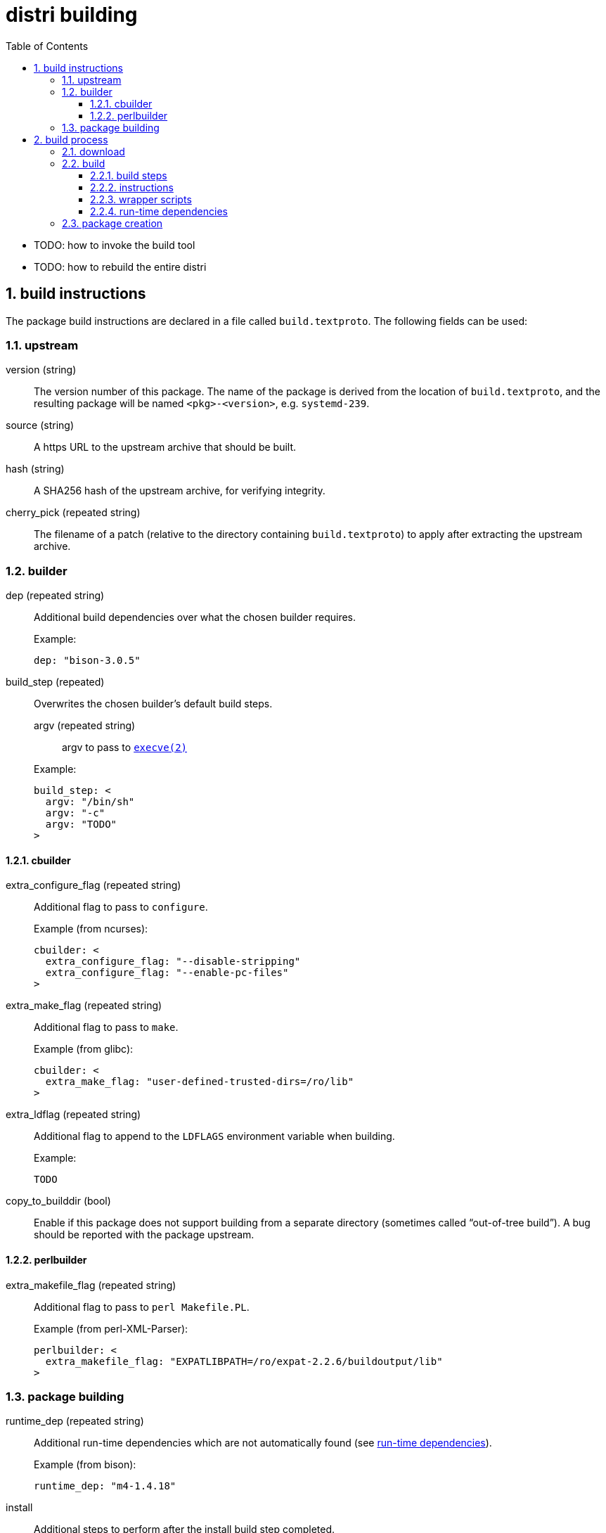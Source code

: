 # distri building
:toc: left
:toclevels: 4
:sectnums:

* TODO: how to invoke the build tool
* TODO: how to rebuild the entire distri

## build instructions

The package build instructions are declared in a file called `build.textproto`. The following fields can be used:

### upstream

version (string)::
The version number of this package. The name of the package is derived from the location of `build.textproto`, and the resulting package will be named `<pkg>-<version>`, e.g. `systemd-239`.
source (string)::
A https URL to the upstream archive that should be built.
hash (string)::
A SHA256 hash of the upstream archive, for verifying integrity.
cherry_pick (repeated string)::
The filename of a patch (relative to the directory containing `build.textproto`) to apply after extracting the upstream archive.

### builder

dep (repeated string)::
Additional build dependencies over what the chosen builder requires.
+
.Example:
--------------------------------------------------------------------------------
dep: "bison-3.0.5"
--------------------------------------------------------------------------------
build_step (repeated)::
Overwrites the chosen builder’s default build steps.
+
--
argv (repeated string):::
argv to pass to https://manpages.debian.org/stretch/manpages-dev/execve.2[`execve(2)`]
--
+
.Example:
--------------------------------------------------------------------------------
build_step: <
  argv: "/bin/sh"
  argv: "-c"
  argv: "TODO"
>
--------------------------------------------------------------------------------

#### cbuilder

extra_configure_flag (repeated string)::
Additional flag to pass to `configure`.
+
.Example (from ncurses):
--------------------------------------------------------------------------------
cbuilder: <
  extra_configure_flag: "--disable-stripping"
  extra_configure_flag: "--enable-pc-files"
>
--------------------------------------------------------------------------------
extra_make_flag (repeated string)::
Additional flag to pass to `make`.
+
.Example (from glibc):
--------------------------------------------------------------------------------
cbuilder: <
  extra_make_flag: "user-defined-trusted-dirs=/ro/lib"
>
--------------------------------------------------------------------------------
extra_ldflag (repeated string)::
Additional flag to append to the `LDFLAGS` environment variable when building.
+
.Example:
--------------------------------------------------------------------------------
TODO
--------------------------------------------------------------------------------
copy_to_builddir (bool)::
Enable if this package does not support building from a separate directory (sometimes called “out-of-tree build”). A bug should be reported with the package upstream.

#### perlbuilder

extra_makefile_flag (repeated string)::
Additional flag to pass to `perl Makefile.PL`.
+
.Example (from perl-XML-Parser):
--------------------------------------------------------------------------------
perlbuilder: <
  extra_makefile_flag: "EXPATLIBPATH=/ro/expat-2.2.6/buildoutput/lib"
>
--------------------------------------------------------------------------------

### package building

runtime_dep (repeated string)::
Additional run-time dependencies which are not automatically found (see <<runtimedeps>>).
+
.Example (from bison):
--------------------------------------------------------------------------------
runtime_dep: "m4-1.4.18"
--------------------------------------------------------------------------------

install::
Additional steps to perform after the install build step completed.
systemd_unit (repeated string):::
Path to a systemd unit file which the build steps don’t install.
+
.Example (from containerd):
--------------------------------------------------------------------------------
install: <
  systemd_unit: "${ZI_SOURCEDIR}/containerd.service"
>
--------------------------------------------------------------------------------
symlink (repeated):::
The nomenclature comes from https://golang.org/pkg/os/#Symlink[Go’s `os.Symlink()`].
+
--
oldname::::
The symbolic link target.
newname::::
The name of the symbolic link to create.
--
+
.Example (from bash):
--------------------------------------------------------------------------------
install: <
  symlink: < oldname: "bash" newname: "bin/sh" >
>
--------------------------------------------------------------------------------

## build process

When running `distri build`, the following directories are involved:

PkgDir::
The current working directory (`$PWD`), containing `build.textproto`, e.g. `$DISTRIROOT/pkgs/systemd`.
SourceDir::
Path of the extracted sources, e.g. `$DISTRIROOT/build/systemd/v239`.
DestDir::
A directory named "tmp" within a temporary directory, e.g. `/tmp/distri-dest-3129384/tmp`. This directory is mounted at `/dest/tmp` in the namespace. TODO: why the tmp indirection?
ChrootDir::
A temporary directory providing the root for the build subprocess, e.g. `/tmp/distri-buildchroot-1938422`.
BuildDir::
A temporary directory created in ChrootDir (TODO). The build steps will be run in this directory.

At a high level, the following steps are performed:

1. The sources are downloaded, verified and extracted.
2. The software is built.
3. The package (SquashFS image and accompanying metadata) is created.

### download

The specified `source` is downloaded to SourceDir/.., provided its SHA256 hash matches `hash`. If the file already exists, no network connectivity is needed for building.

Then, the `source` archive is extracted.

[NOTE]
distri assumes that the source archive contains a directory named like the archive after stripping file extensions. E.g., systemd’s `v239.tar.gz` should contain a directory called `v239`.

### build

The following build environment is created in ChrootDir:

[options="header"]
|===
| Path | Contents
| `/dev/null` | device node
| `/etc/passwd` | minimal passwd file containing the build user
| `/etc/group` | minimal group file containing the build group
| `/usr/src/<pkg>-<version>` | SourceDir (e.g. `$DISTRIROOT/build/systemd/v239`)
| `/dest/tmp` | DestDir (e.g. `/tmp/distri-dest-3129384/tmp`)
| `/lib64` | symlink to `/ro/glibc-2.27/buildoutput/lib`
| `/usr/include` | symlink to `/ro/include`
| `/bin` | symlink to `/ro/bin`
| `/sbin` | symlink to `/ro/bin`
| `/usr/bin` | symlink to `/ro/bin`
| `/ro` | FUSE mount of `$DISTRIROOT/build/distri/pkg`
|===

Then, a subprocess is started in a separate user and mount https://manpages.debian.org/stretch/manpages/namespaces.7[namespace]. That subprocess then:

* sets up logging to `build-<version>.log`
* changes its root to ChrootDir
* changes its working directory to BuildDir
* sets `PATH=/bin`

before performing the following actions:

#### build steps

Builders (e.g. the C builder, or Perl builder) supply the default build steps:

* For C, the default steps amount to `configure`, `make`, `make install`.
* For Perl, the default steps amount to `perl Makefile.PL`, `make`, `make install`.
* etc.

For odd packages which do not adhere to the standard conventions of whichever ecosystem they live in (e.g. `libcap`), the preferred course of action is to convince upstream to change that. In the meantime, custom build steps can be defined in the build instructions, overwriting the builder default build steps.

Each build step is run with the following environment variables:

[options="header"]
|===
| Environment Variable | Contents | Consumer
| `PATH`
a|
[unstyled]
* `/ro/bin`
* `/bin`
| TODO
| `PKG_CONFIG_PATH`
a|
[unstyled]
* `$deps/lib/pkgconfig`
| pkg-config
| `LDFLAGS`
a|
[unstyled]
* `-Wl,-rpath=$deps/lib`
* `-Wl,-dynamic-linker=TODO`
* extra_ldflag
| gcc
| `CPATH`
a|
[unstyled]
* `$deps/include`
* `$deps/include/x86_64-linux-gnu`
| gcc (for libraries without pkg-config)
| `LIBRARY_PATH`
a|
[unstyled]
* `$deps/lib`
* `$deps/lib64`
| gcc (for libraries without pkg-config)
| `LD_LIBRARY_PATH`
a|
[unstyled]
* `$deps/lib`
* `$deps/lib64`
| ld
| `PERL5LIB`
a|
[unstyled]
* `$deps/lib/perl5`
| perl
|===

The `$deps` notation means the following path is appended to the `buildoutput` directory of all build dependencies. E.g., for a package with build dependencies `bison` and `libx11`, `PKG_CONFIG_PATH` is `/ro/bison-3.0.5/buildoutput/lib/pkgconfig:/ro/libx11-1.6.6/buildoutput/lib/pkgconfig`.

TODO: can we remove LD_LIBRARY_PATH? should only be required for libraries which don’t set their rpath correctly

TODO: is PERL5LIB required? if so, also PYTHON etc.?

#### instructions

The install build instruction (if any) is processed, copying systemd unit files and creating symbolic links.

#### wrapper scripts

** TODO: why does this happen here as opposed to elsewhere?

** create wrapper scripts for files in bin, sbin

#### run-time dependencies [[runtimedeps]]

[NOTE]
For the following techniques to work, the package is made available at its destination path `/ro/<pkg>-<version>` (e.g. `/ro/systemd-239`).

The following run-time dependencies are automatically found:

* packages needed by dynamically linked ELF objects (binaries and libraries), found by running `ldd(1)`
* build dependencies, e.g. the Perl builder promotes all build dependencies to run-time dependencies
* packages referenced by `Requires:` or `Requires.private:` lines in installed pkg-config files (`.pc`)

Unused paths are removed from the rpath to eliminate unnecessary lookups (which can be costly when packages are mounted remotely) by calling `patchelf --shrink-rpath` on dynamically linked ELF objects (binaries and libraries).

### package creation

The auto-detected and specified run-time dependencies are now persisted into `<pkg>-<version>.meta.textproto`, e.g. `systemd-239.meta.textproto`.

A SquashFS image is created from `DestDir/<pkg>-<version>`, e.g. `systemd-239.squashfs` is created from `DestDir/systemd-239`.

* move b.DestDir/tmp/ro/hello-1 to b.DestDir/hello-1 (TODO: why?)
* move b.DestDir/tmp/etc to b.DestDir/hello-1/etc (TODO: why?)
* pkg()
** create ../distri/pkg/<pkg>-<version>.squashfs from b.DestDir/hello-1
